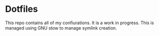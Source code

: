 * Dotfiles

This repo contains all of my confiurations. It is a work in progress.
This is managed using GNU stow to manage symlink creation.
